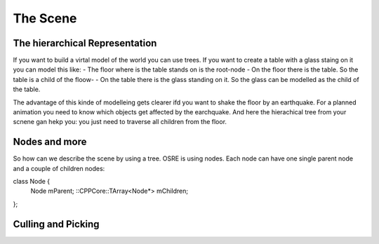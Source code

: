 #########
The Scene
#########

The hierarchical Representation
-------------------------------
If you want to build a virtal model of the world you can use trees. If you want to create a table with a glass staing on it you can model this like:
- The floor where is the table stands on is the root-node
- On the floor there is the table. So the table is a child of the floow-
- On the table there is the glass standing on it. So the glass can be modelled as the child of the table.

The advantage of this kinde of modelleing gets clearer ifd you want to shake the floor by an earthquake. 
For a planned animation you need to know which objects get affected by the earchquake. And here the hierachical tree 
from your scnene gan hekp you: you just need to traverse all children from the floor.

Nodes and more
--------------
So how can we describe the scene by using a tree. OSRE is using nodes. Each node can have one single parent node and a couple of children nodes:

class Node {
    Node mParent;
    ::CPPCore::TArray<Node*> mChildren;
};

Culling and Picking
-------------------
